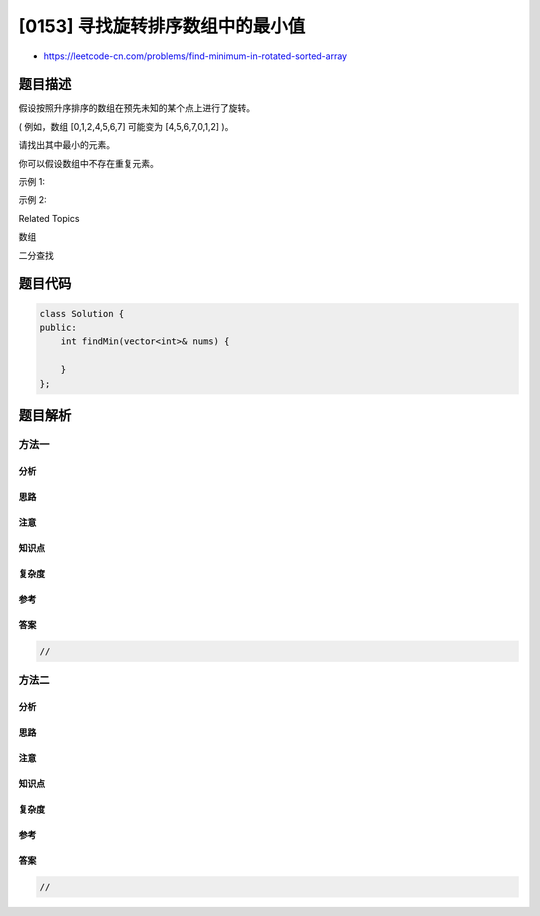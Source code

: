 [0153] 寻找旋转排序数组中的最小值
=================================

-  https://leetcode-cn.com/problems/find-minimum-in-rotated-sorted-array

题目描述
--------

.. raw:: html

   <p>

假设按照升序排序的数组在预先未知的某个点上进行了旋转。

.. raw:: html

   </p>

.. raw:: html

   <p>

( 例如，数组 [0,1,2,4,5,6,7] 可能变为 [4,5,6,7,0,1,2] )。

.. raw:: html

   </p>

.. raw:: html

   <p>

请找出其中最小的元素。

.. raw:: html

   </p>

.. raw:: html

   <p>

你可以假设数组中不存在重复元素。

.. raw:: html

   </p>

.. raw:: html

   <p>

示例 1:

.. raw:: html

   </p>

.. raw:: html

   <pre><strong>输入:</strong> [3,4,5,1,2]
   <strong>输出:</strong> 1</pre>

.. raw:: html

   <p>

示例 2:

.. raw:: html

   </p>

.. raw:: html

   <pre><strong>输入:</strong> [4,5,6,7,0,1,2]
   <strong>输出:</strong> 0</pre>

.. raw:: html

   <div>

.. raw:: html

   <div>

Related Topics

.. raw:: html

   </div>

.. raw:: html

   <div>

.. raw:: html

   <li>

数组

.. raw:: html

   </li>

.. raw:: html

   <li>

二分查找

.. raw:: html

   </li>

.. raw:: html

   </div>

.. raw:: html

   </div>

题目代码
--------

.. code:: cpp

    class Solution {
    public:
        int findMin(vector<int>& nums) {

        }
    };

题目解析
--------

方法一
~~~~~~

分析
^^^^

思路
^^^^

注意
^^^^

知识点
^^^^^^

复杂度
^^^^^^

参考
^^^^

答案
^^^^

.. code:: cpp

    //

方法二
~~~~~~

分析
^^^^

思路
^^^^

注意
^^^^

知识点
^^^^^^

复杂度
^^^^^^

参考
^^^^

答案
^^^^

.. code:: cpp

    //
